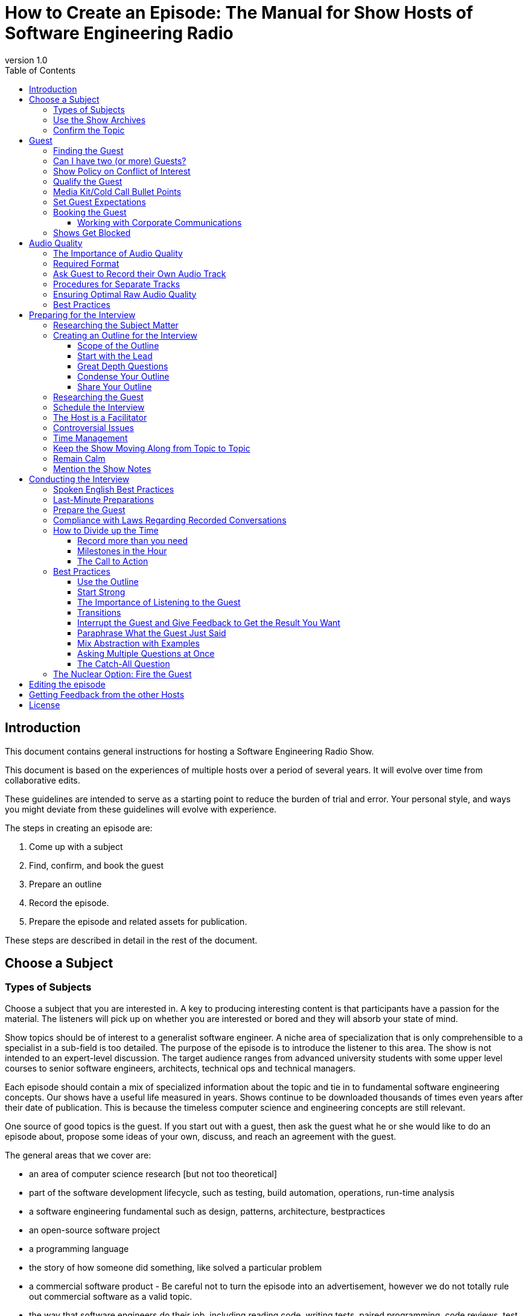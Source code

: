 :doctype: article
:revnumber: 1.0
:listing-caption: Listing
:pdf-page-size: A4
:toc:
:toclevels: 4

= How to Create an Episode: The Manual for Show Hosts of Software Engineering Radio

== Introduction

This document contains general instructions for hosting a Software Engineering Radio Show.

This document is based on the experiences of multiple hosts over a period of several years. It will evolve over time from collaborative edits.

These guidelines are intended to serve as a starting point to reduce the burden of trial and error. Your personal style, and ways you might deviate from these guidelines will evolve with experience.

The steps in creating an episode are:

    1. Come up with a subject
    2. Find, confirm, and book the guest
    3. Prepare an outline
    4. Record the episode.
    5. Prepare the episode and related assets for publication.

These steps are described in detail in the rest of the document.

== Choose a Subject

=== Types of Subjects

Choose a subject that you are interested in. A key to producing interesting content is that participants have a passion for the material.
The listeners will pick up on whether you are interested or bored and they will absorb your state of mind.

Show topics should be of interest to a generalist software engineer. A niche area of specialization that is only comprehensible to a specialist in a sub-field is too detailed.
The purpose of the episode is to introduce the listener to this area. The show is not intended to an expert-level discussion.
The target audience ranges from advanced university students with some upper level courses to senior software engineers, architects, technical ops and technical managers.

Each episode should contain a mix of specialized information about the topic and tie in to fundamental software engineering concepts.
Our shows have a useful life measured in years. Shows continue to be downloaded thousands of times even years after their date of publication.
This is because the timeless computer science and engineering concepts are still relevant.

One source of good topics is the guest. If you start out with a guest, then ask the guest what he or she would like to do an episode about,
propose some ideas of your own, discuss, and reach an agreement with the guest.

The general areas that we cover are:

 * an area of computer science research [but not too theoretical]
 * part of the software development lifecycle, such as testing, build automation, operations, run-time analysis
 * a software engineering fundamental such as design, patterns, architecture, bestpractices
 * an open-source software project
 * a programming language
 * the story of how someone did something, like solved a particular problem
 * a commercial software product - Be careful not to turn the episode into an advertisement, however we do not totally rule out commercial software as a valid topic.
 * the way that software engineers do their job, including reading code, writing tests, paired programming, code reviews, test coverage
 * software development processes, including any aspect of agile and lean and critiques of those processes
 * the management of software projects and organizations
 * software as a career
   ** job interviews
   ** career strategy
   ** engineering culture
 * software as a business
   ** starting a company
   ** venture finance basics
   ** distributed work versus all in one office
   ** failed company - what was learned?

If you are having trouble coming up with a topic, you can choose a topic from the
https://docs.google.com/spreadsheet/ccc?key=0Ak7HViSe4KyKdERlRzRVdzhLb2psVnVsRVhvUGRlNUE&usp=drive_web#gid=1[show ideas document].
This document contains show ideas that have not yet been produced.

=== Use the Show Archives

Browse or search the SE Radio archives to get an idea of past topics. We do not repeat topics, so if your episode idea is too close to a past episode,
and you still want to do an episode in that area, look for a more differentiated variation on the same topic.

It is acceptable to do an episode on the same area, if there have been significant updates.
For example, although we have done many episodes on Java topics, an episode on Java 8 would be different enough if it focused on the new features in version 8.
We have done many episodes on agile, but each one on either a different part of the agile process, or a different agile process.

If you do an episode on a related area to what we have already published, then mention the previous episode(s) near the beginning of your episode and link to them in the show notes.

=== Confirm the Topic

Propose your topic to the group on the mailing list with a couple of sentences of what you think will be covered.
The editor must sign off on the proposed subject.

== Guest

Sometimes the topic is first, the guest second; other times, the opposite. Either way, you need at least one guest to do an episode.
Some episodes have more than one guest. That can happen when multiple authors of the same book are invited, or, experts on the same area.
Multiple guests create some challenges for recording and editing but it is possible to get a good result.

=== Finding the Guest

Often the host will have your a preferred guest in mind. Locate the guest, then ask the guest to be on the show.
This can be a difficult part of the process because the most well-known people in the industry get asked to do many things (for free) and cannot say yes to all of them.

Contact the guest, leading with your request that the guest appear on the show. Put your request clearly in the subject header of your email
(or whatever format of message you are using) so that the recipient knows why you sent it even without reading.
We have had success inviting guests via email, twitter, LinkedIn, and in person at conferences.

Some ways to locate the person you want are:

 * Look around on the person’s blog for a contact form or email.
 * Direct message the person you want on Twitter.
 * Request to connect with the person you want on LinkedIn.
 * Try to contact the person you want on Google Plus
 * Ask the other SE Radio Hosts if they know the person. Or if they know someone -- maybe a past show guest -- who knows the person
 * Ask show alumni hosts. Some of the current show hosts know the former show hosts. Ask for help if you need it.
 * Ask former guests that you personally spoke to.
 * Ask the IEEE editor for the magazine.
 * Walk up to the person you want at a conference and ask them in person.
 * Open source projects have mailing list. Usually the committers all read the list. You can post to the mailing list asking for someone to appear on the show. The person you want might reply.
 * Get introduced to the person you want through your personal network
 * Contact the person through their book publisher. The publishers all have PR departments that handle requests for interviews.
 * If the person will be speaking at an upcoming conference on the topic, then contact the conference organizers. They will often agree to set something up.

=== Can I have two (or more) Guests?

You may know more than one expert on your area and it might look appealing to have a wider discussion with more viewpoints.

Face to face this is not a problem, especially if each guest can speak into their own mic and you can record their own track.
However, we have learned that episodes recorded over a two-channel Skype call with more than one guest recorded have had a combination of poor audio quality
and/or difficult edits for reasons <<Ensuring Optimal Raw Audio Quality,explained later>>.
The best example of this is the episode we did consisting of a http://www.se-radio.net/2014/11/episode-215-gang-of-four-20-years-later/[Gang of Four retrospective]
(which in spite of audio quality problems was a historical opportunity and became a very popular episode).

If you can get each guest to record their own track on their end so you have one track per guest, that will overcome the Skype limitation.

There are ongoing changes in the technology for recording which may especially help with multi-person episodes.
We tested a platform called PodClear, which recorded each participant on a call on their own computer through a web interface,
and then merged the guests into a single multi-track .wav file. This platform no longer exists.
A similar platforms, Zencastr, has been tested by some hosts and probably works ok. We don’t have a lot of experience with it yet.

=== Show Policy on Conflict of Interest

http://drive.google.com/open?id=1lGO4smBp72Pv2HFoCGIYZml3phorfto7pnSt4ZYz-So[The show policy on conflict of interest]
may impact your choice of guest. Please read the entire policy. You may choose a guest from your employer on a general software engineering topic.
However, guests who also work for your current employer where the topic is a product that your employer sells are not allowed under the policy.
Also, if the guest and host work at the same place, you must mention this in the episode.

Please disclose any other relationships that might appear to lead to a conflict of interest.
We cannot have a rule to cover every conceivable case, so this is left up to the host. Please err on the side of caution.
If, for example, you are interviewing your former manager who hired you at a job you had four years ago, or,
someone at a vendor that your former employer had a business relationship with, then disclose that.

We live in a small world where everyone in our field is at most a few degrees of separation away from anyone else.
Having a guest with whom you have, or had, a work connection of some kind does not show that you have poor ethics.
If you disclose it up front, that demonstrates good ethics. If it comes out later and you had not disclosed it, that looks much worse.

=== Qualify the Guest

Ensure that the guest has sufficient English language skills. The podcast listener base is distributed over many countries on multiple continents where, in most cases, English is not the first language. Many of our guests and listeners speak English as a second language. The guest should have clear enough diction to be understood by a range of English language speakers. Some guests have declined to be on the show because they did not have strong enough spoken English skills. The host should also filter on this.

=== Media Kit/Cold Call Bullet Points

When emailing a guest that you do not know and who probably does not know the show, an intro letter describing the show may be helpful.
Here are some points about the show that you can use in recruiting guests and <<Working with Corporate Communications,communicating with organizations>>.
You may include these points in an introductory email describing the show:

The show:

 * is in its 11th year with over 270 episodes;
 * published three times monthly by  http://www.computer.org/portal/web/computingnow/software[IEEE Software] magazine
 * is downloaded in aggregate 180,000 times or more per month (including current andback catalog), with each show reaching each show 30,000-40,000 within three months;
 * was https://sprint.ly/blog/developer-podcasts-of-hacker-news/[named the #1 rated developer podcast] based on an aggregation of hacker newscomments;
 * appeared in in The Simple Programmer’s  https://simpleprogrammer.com/2016/10/29/ultimate-list-developer-podcasts/[ultimate list of developer podcasts];
 * was included among  http://www.sleepeasysoftware.com/11-podcasts-that-will-make-you-a-better-software-engineer/[11 podcasts that will make you a better software engineer];
 * is highly rated on iTunes “Top Podcasts” under the category S  oftware:How To;
 * features thought leaders in the field (Eric Evans, David Heinemeier Hansson, Kent Beck, The Gang of Four, Rich Hickey, Michael Nygard, James Turnbull, Michael Stonebraker, Adrian Cockroft, Martin Fowler, Martin Odersky, Eric Brewer,...);
 * a demographic survey we did a few years ago indicated that most of our listeners are software engineers with 5-10 years experience, architects, and technical managers.

=== Set Guest Expectations

Set the expectations of your guest so there are no surprises. You can cut and paste the following section into an email, or modify if you wish:

----
  Dear <guest>,
  In the podcast marketplace, audio quality has improved significantly
  over the last five years to the point where VOIP recordings are no
  longer competitive.

  To ensure audio quality, plan to record your track on your computer –
  not a phone.  Two channel recording on the source side is the single
  most important factor we can control that influences audio quality.
  Audio quality is a factor in the popularity of a show and one of the
  things that listeners care the most about.
  On Windows, you can use Audacity, on a Mac – QuickTime.

  Try to approximate these settings:
  *  .wav or FLAC format
  *  16-bit samples
  *  44.1 kHz sampling rate
  *  320 kpbs bit rate

  Please use a USB microphone plugged into the computer.  Do not use a
  bluetooth device.  If you don’t have a mic or a headset with a mic,
  we request that you purchase one.  They can be obtained for less than $20.

  Other prep:
  1. Send me a connection request on skype at <your-id>
  2. Plan to locate yourself in a reasonably quiet area -
     though the occasional phone ringing or dog barking is not a problem.
  3. The room should not be highly reflective.
     Carpets, rugs and furniture help soak up echo.

  Sincerely,
  <host>
----

=== Booking the Guest

After you have an agreement from a guest to do an episode, it can happen that the guest does not respond to follow-up emails.
To prevent one guest from blocking your progress on all of your episodes, it is recommended to always have two or three ideas in development in parallel.
While you are developing the episode, proceed with your research and your outlines assuming that the guest will eventually get back to you.
The reason for the guest not responding is usually overall workload at their job, work travel, family problems, a book publication deadline,
or something like that. If you continue to follow up with the guest, in most cases they will eventually do the episode.

==== Working with Corporate Communications

Some organizations have an organizational layer to handle relations between their employees and the media media. This would typically be called the Corporate Communications department, though it may have other names. In those situations, the guest will route you through the communications department to connect you with a gatekeeper. The gatekeeper's job is to ensure that everything that emanates from the guest is consistent with the organization's messaging strategy, to ensure that nothing happens that will reflect badly on the organization, and to prevent leakages of intellectual property and confidential information.
You will need to work with the corporate communications person to schedule the interview, and, they may require that someone from that department is present during recording of the interview as well.
Some other typical requests from corporate communications are:

 * They want to know some general information about the show (send them the points in the  media kit ).
 * They want to know in advance what topics you will cover.
 * They ask to see the outline in advance.
 * They ask you to agree in advance to avoid certain types of question or topics.
 * To listen to the audio before it is published.
 * To require that they sign off on the audio before we publish it.

We can work with this process. We have had episodes that have worked successfully with these departments. The host should consider whether you are willing to accept the additional overhead, and, it almost always takes longer to get these type of episodes scheduled and recorded than the ones where you are dealing directly with the guest.

=== Shows Get Blocked

About one out of every five episodes will get blocked. This usually happens when the guest stops responding. We do not always know why this is. In at least one case, it was because the host’s emails were going to the spam folder in the guest’s emails. If the guest stops responding, you can try to contact the guest through other channels such as LinkedIn messaging, Twitter DM, or other social networks, or if you see the guest at a conference, or through your network if you know someone who knows the guest and whose emails are not going to spam.

We have learned from experience that it is not possible in all cases to unblock a blocked episode. In some cases we have heard through back channels that the guest was busy, had an illness or a family situation.

The host needs to decide how much effort to put into unblocking a blocked episode. There is a point where it is not worth it to try any more. At that point your options are:

 * Try to find another guest on the same topic - if you have already developed the outline and like the topic.
 * Re-use some of the outline in a different episode. This might require you to modify the topic slightly.
 * Give up.
 * Put the episode on hold and hope that you run into the guest at a conference.

For this reason I advise guests to always have two or three episodes in development. If one episode gets blocked, then you can work on the ones that are not blocked. I also advise guests to plan to do six episodes in a year because one will run into problems, so you still get five.

== Audio Quality

=== The Importance of Audio Quality

Listeners care a lot about audio quality. Audio quality is an important factor in the popularity of an episode. Many of our listeners listen while exercising, on a bus, or in other environments with high background noise. They can only do this if the  noise floor  on the podcast is low enough that they can raise the volume on their device above the background noise.

Be sure and ask for help if you need it. For some general audio engineering guidelines, see the audio quality document . For help with your specific set-up, ask the hosts to find out who is using a system similar to yours, and ask them to help you. Or ask the Computer Society’s audio engineers for some help.

=== Required Format

Hosts are free to use whatever combination of operating systems and audio gear they prefer, so long as it meets show standards. All episodes must meet be recorded in the following format (this is not a minimum - the audio engineering team has asked for this exactly).

 * .wav or FLAC format
 * 16-bit samples
 * 44.1 kHz sampling rate
 * 320 kpbs bit rate
 * one track per speaker (usually this means stereo with a host and a guest track, but if you have >1 guest, then you will have one track per guest)
 * reasonably well-leveled between the two tracks (audio engineering will do a levelling pass at the end)
 * host uses a minimum of a decent quality USB mic (not the computer’s built-in mic)
 * guest uses a decent quality mic, which they must purchase if they do not have one

If you do not know what this means, or you do not know how to configure your setup to this specification, then ask one of the other hosts or the Computer Society’s audio engineers for help. Several of the hosts know a lot about audio.

=== Ask Guest to Record their Own Audio Track

A good quality audio source is a win-win for the show, the guest, and our listeners. Ask the guest if they are willing to record their own audio track. Tell the guest that this is the single factor under their control that will have the most impact on show quality and the number of listeners.

There are several ways to do this. They are listed here in decreasing order of ease and probability of success.

  1. Software on the guest’s computer.
     a. Audacity works well on Windows (manual + settings: TBD)
     b. QuickTime on MacOS (manual + settings: TBD)
  2. Their mobile phone, if they have a high quality external mic with an adaptor
  3. Stand-alone digital recording device, which most guests are not going to own.
  4. Zencastr , a paid web service that will record both sides of the interview in a browser.

This service has recently emerged from beta. Some of the hosts have tried this and some have had issues. When it stabilizes, we will feel more comfortable in recommending it as the single capture for your audio. For now, it is better to use this as a backup.

=== Procedures for Separate Tracks
When you each record your own track, you will submit two audio files to the media department. They will edit the episode and mix the two tracks into a single mono track. To help them synchronize the tracks, count together from one to five with the guest when you start recording.

=== Ensuring Optimal Raw Audio Quality

There are several approaches for getting optimal audio quality in your recording.

 * The best audio quality can be achieved by recording face to face with professional audio gear.
   If you are an audio expert who owns all the necessary gear and knows how to produce top-quality audio in person, then do it your way.
 * Modern smart phones offer audio recording capability but not stereo without add-ons. The built-in mic quality is not adequate either.
   If you are recording face to face, an add-on stereo microphone with a smart phone adaptor
   (such as the http://www.ixymic.com/[RØDE i-XY] for the iPhone) produces adequate two-track audio files.
 * Many episodes cannot be recorded face to face. That leaves Skype or some kind of VOIP as the only option.
   In that case, the best sound quality is achieved by the host and guest recording their own tracks separately,
   if the guest does a good job. Because most of our guests are technical, some are able to do this but some are not.
   And even if the guest is recording his or her own track, the host should record both tracks as a backup.

Most episodes have one guest. We have found that episodes recorded over Skype with more than one guest tend to have poor audio quality
because a) Skype quality degrades as more callers are added and b) Skype call recorders record two tracks, one for the caller and one for everyone else.
This means that level or quality issues with each guest cannot be addressed individually during the audio engineering phase.
For this reason, episodes with more than one guest are required to have each guest record their own track.

We have evaluated some newer technologies such as http://feenphone.com/[Feen’s lossless VOIP technology].
The quality was quite good, but the guest would have to download and install software, and then enter the host’s IP address and port, which is a bit of work.
Feen itself does not offer call recording, but if you are enough of an audio geek, you could probably figure outhow to capture the audio track.

This https://docs.google.com/document/d/10OZypC08Tb_YXsjOEhFNy7DUQd5E5Q3xMpKp-O40NJg/edit[document] provides some guidelines for those who are not audio experts on best practices to produce adequate audio quality.

=== Best Practices

1. Hosts should ensure that both they and the guests record the interview from a quiet room with no fans, waterfalls, or air conditioner noises in the background.
2. Both hosts and guests should refrain from typing, eating, shuffling or crinkling paper during the interview.
3. Hosts should use a USB microphone plugged directly into their computer to record their own voices during the interview.
4. Both the host and guest should ensure that their computers are connected to the Internet via LAN lines not WiFi, as WiFi can cause distortion and digital artifacts to be added to the recording. Additionally, any microphones should be directly connected to the computer instead of using WiFi for the same reason.
5. Adjust the recording levels as high as possible to do without clipping or distortion. This will produce the highest signal-to-noise ratio on the raw audio. Audio engineering generally cannot improve the signal-to-noise ratio and in some cases is prevented from doing otherwise useful edits because there is not enough headroom over the noise floor.
6. Do not both talk at once - this creates difficulties during the editing phase. Pause at least a fraction of a second after the guest has finished before asking a question.

== Preparing for the Interview

=== Researching the Subject Matter

The host should not assume that the listener already knows a lot about the subject. Nor should the show consist of an expert-level discussion between two experts. A survey done around 2010 found that most of our audience is concentrated among software engineers with five or more years of experience -- that is who you are targeting. Each episode should provide an introduction to a new subject at a level that would be understood by a generalist software engineer.

In any media format, interviews by an unprepared host tend to be unfocused. We do not want to be that show. The host needs to know enough to ask relevant questions.

 * If the guest has written a book, then read the book and ask questions about material from the book
 * If you are doing an episode about something you are not already knowledgeable about, then read a book or some articles, blog posts, watch some lectures, try it out yourself, or otherwise learn some basics.
 * Please check the https://www.computer.org/csdl/mags/so/index.html[Computer Society’s search engine] for content on their site related to your topic. If you find some paid content that is relevant, ask Brian to make it public, and, put it in the show notes.

When preparing, try look at the topic from in the position of the listener. What do you need to include in the episode so that, by the end the listener will know the basics about the area.

It is not necessary for the host be an expert on the topic. The guest’s job is to be the expert. Whatever your level of expertise is in the subject, think of yourself as the representative of a person at the beginner level of knowledge. Don’t be afraid to ask a “stupid” question or a basic question. It is not the host’s job to appear as well informed as the guest; the host’s job is to showcase the guest’s expertise.

_Diomidis Spinellis_, the editor of _IEEE Software_ magazine, has requested that we do some low-key product placement for the Computer Society's content.
While you are doing your research for an episode, go to https://www.computer.org/csdl/mags/so/index.html[www.computer.org/csdl/mags/so] to check for any relevant content on the Computer Society.
If you find an article that is relevant to your topic, then a) include the links in the show notes and b) mention it on air, the same way you would mention a previous episode of the episode.

The search engine will return free and paid content. Diomidis has some flexibility to move content from the paid side to the free side if there is some especially relevant paid content.
I am working to get us all access to the paid site.

=== Creating an Outline for the Interview

==== Scope of the Outline

Create an outline for the interview. [underline]#You won’t follow the questions exactly during the interview, but it’s good to have them to fall back on.#
Having a solid set of questions protects you from the fear of running out of material.
This will give you confidence to move on to a new topic even when the current discussion is going well.
You will probably have more material than you need but that’s better than running out.

1. Prepare enough questions in advance for about 45 minutes of in-depth discussion -- usually the basics and then about _four to six major subtopics_.
2. Put your questions in a google doc and share with “can edit” authorization to `seradio@googlegroups.com`.
3. The other hosts can go on the google doc and Insert > Comments.
4. Using feedback from the other guests, then revise your questions.

There is an art to finding a balance between a rigid format and covering everything that you planned versus a more spontaneous conversation,
following interesting points as they come up, and finding at the end that you spent too much time on some things and failed to cover other things
that you wished you had covered.

Research the show archives for any past appearances by your guest, and any episodes on very closely related topics.
Listen to any archived episodes on the same or closely related topics. Do this to avoid covering the same material from past episodes.
You will also need the past appearances by your guest both for the show notes and the intro segment.
Make a note of the episode number and title in your interview notes.
Some guests ask to see the questions in advance but most do not. If the guest requests your questions in advance, please accommodate the guest’s request.
But make it clear that the outline is more of an estimation of where the episode will go than a script.

==== Start with the Lead

Someone once described to me the way that newspaper writers are trained to write a story.
The first paragraph should tell the entire story at a very high level. Then the next few paragraphs should tell the story again, but at a more detailed level.
Then the following one to two pages should tell the story in detail. This might better be called a fractal.

Start out at a high level. Try to cover the basic “what is” and “why” in the first five minutes.
The listener should get a rough idea of where the episode is going within five minutes.
Then circle back around and drill down in more detail.

==== Great Depth Questions

Some questions that you can draw from as appropriate that often provide an insight into the material are listed below:

  1. What problem does <X> solve?
  2. You have described <X> as <summary>. Can you explain that in more detail?
  3. You described <X> as having three parts. Can you explain what each part does?
  4. Why is <X> becoming important right now?
     a. How did people accomplish <what X does> before <X>?
     b. How do people accomplish <what X does> right now (this one assumes they don’t use <X>)
     c. Are there other (software/hardware/the world) made <X> more relevant?
     d. Has <X> become increasingly relevant because it has been adopted by other technologies?
  5. What are the performance characteristics of <X>? Focussing on whatever is important about <X> which might be:
     a. Low latency
     b. High throughput
     c. Large at-rest data size
  6. History
     a. What other systems/languages influenced the design of <X>?
     b. How did <X> come about?
  7. Evaluations
     a. What did you learn from the experience?
     b. What do you wish you knew when you started?
     c. What is one thing that you would you do differently now?
     d. What is the most successful aspect of <X>?
     e. What was the least successful aspect of <X>?
  8. Future
     a. If <X> becomes widely adopted, what could be different in five years?
     b. How do you see <X> developing over the next five years?
  9. Management
     a. What is involved in managing <X>?
     b. Does <X> require specific domain expertise to use or manage?
  10. Adoption
     a. When is using <X> not appropriate?
     b. Are their trade-off’s to <X> that we should be aware of?
     c. What is a common stumbling block people experience when adopting <X>?
     d. Is there a community around <X> where people can get help?
  11. Team
     a. How does <X> affect the structure of the team?
     b. How does using <X> impact a team’s development process?


==== Condense Your Outline

In order to understand the domain, you will do a lot of research. The outline may run one to two pages and have 20+ questions.
That is more than you can cover in an hour but it is ok to have more material in the outline than what there is room for in the episode.
That is where this next phase comes into effect: condensing the out.

In a typical episode, you can cover about five main points. After you have finished your outline, then think about what are the five most important areas you want to be sure to cover in the interview.
Make a separate list or add some notes on your outline. You will use this list of five topics to guide the time management during the interview.
If you cover all of those things and still have more time, then you have your longer outline to fall back on. Usually this does not happen.

==== Share Your Outline

Share your outline with the group `seradio@googlegroups.com`.
In the message of the share window, indicate that you are requesting comments, your planned record date, and the date when you want comments.
Schedule the guest so that you give the other hosts at least a week to provide comments, and then give yourself another week to revise the outline to incorporate the comments.

=== Researching the Guest

You can usually find a guest biography on the internet. If I can, then I put together a short bio and email it to the guest asking for edits.
Often there are no edits. This reduces the number of things that the guest has to do. If you cannot find a bio, then ask the guest for a short bio.
You will use this to introduce the guest. The guest may provide a bio.
Guest bios are often whimsical, witty, and contain metaphors and other tropes, like “was the chief cat herder for a startup”.
Other times, they contain aspirations and life goals and philosophies, such as “tries to make the world a better place”.
Translate the guest-provided into concrete facts such as “Was the CTO of...”, “Founded the company...”, “Held a position as a researcher at ...”.

=== Schedule the Interview

Arrange a time directly with your guest. Interviews can be done in person or over an internet connection.

=== The Host is a Facilitator

The episode is about the guest -- not about the host. The host’s job includes the following:

 * The host’s job is to put the guest in a position to share his or her expertise on the topic with the listeners.
 * The host represents the listening audience. The host directs the guest toward material that the audience will find interesting and away from material that the audience will not care about. A lot of this happens during the preparation period.
 * The host manages the time budget of the interview so that everything that is necessary happens within 60 minutes. There are about 15 things that have to happen within the hour. More on this below.

The host should sound more like an attentive and curious student. The host should not come across as trying to demonstrate that they know as much or more than the guest about the topic. I encourage the host to feel no embarrassment over not knowing something that the guest knows. It is ok for the host to not know something. It is the guest’s job to know everything. You can also fall back on the time-tested, “The listeners might like you to explain what X is,” which provides plausible deniability to you as the host that you do know what X is.

=== Controversial Issues
It is ok to ask some difficult questions about controversial topics. Let the guest respond but do not debate the guest. If you pose the question the guest answers, then you have done your job as a journalist. Maybe the guest adequately addressed the question, maybe, not. Trust your listeners to decide for themselves whether the guest gave a good enough answer.
The best way to approach a controversial area is do not challenge the guest directly. Do not ask the question in such a way that it sounds like the host is expecting a specific response. Acknowledge the controversy, but distance yourself from the issue. For example, “There has been a lot of controversy about the paired programming. Some have charged that the it is too costly and does provide benefits. What is your view on that?” Ask your question, let the guest respond, and move on. Do not debate the guest.
Another technique for framing controversial topics is, “Would it be fair to say that <X>?”. That gives the chance for the guest to dispute the view.

=== Time Management

The format is a one-hour episode but it can run over. If it goes at least 45 minutes that is enough, and there is no need to cut material if you go 1:05 or 1:10.

You can record up to about 70 minutes if there are do-overs or out-of-band meta discussions that will be cut. It is hard to know while you are recording how much material you will have to cut. If you record 75 minutes and have to cut the 10 least interesting minutes, that is better than recording 60 and ending up with 45 usable minutes.

Time management is very important in getting the episode to come out the way that you want it. There is an art to this, and you will get better at it as you do more. The art is to balance out your material over the time you have so that you cover a range of things without spending too much or too little time on any one topic.

Management of your time requires making choices about what are the most important things to cover, fitting those things into the time that you have and deciding what can be left out.
Some of the best films cut significant scenes during editing in order to improve the story flow.
Think, for example, about the film director Peter Jackson’s  http://www.thehobbit.com/[over-long] epic movies.
Two hours may be worse than one hour because it requires twice the investment of time for the listener, and they may in the end get the same amount of information.
The episode has about 10 minutes of structure at the start and 5 minutes at the end. That’s the easy, and less creative, part.
The part where you, the host, have the most impact in shaping the result that you want is in the middle 45 minutes.

=== Keep the Show Moving Along from Topic to Topic

You have prepared your outline and condensed it to the five most important areas.
This section discusses how you will ensure that you cover those areas in the time you have.
Guests tend to follow  http://en.wikipedia.org/wiki/Newton%27s_laws_of_motion#Newton.27s_1st_Law[Newton’s First Law of Motion].
They will continue to talk about the same thing until the host changes the topic.
If the guest is providing good material, let them keep going for a while.
You can encourage them by asking follow-up questions and drilling down into more detail.
But there will come a point when, if you are going to cover three to five topics in 45 minutes, you as the host might need to change the subject.
Sometimes this is not true: the guest will arrive at what is clearly a full stop.
If that happens, then that is a good time to change topics and it sounds very natural, but if that does not happen, then it is up to the host to stop one topic and introduce a new one.
If you want to move on to a new sub-topic, then let the guest finish what they are saying, and go to a different topic.
You can use a bridge such as,

 * That is very interesting, but now I want to ask you about ...
 * In the interest of time, I want to move on to ...
 * If the guest had mentioned a topic that you planned to ask about, then “Earlier in the show ago, you mentioned <X>. I would like ask you something about that”
 * We have been talking about <X> for a while, now, and I would like to move on to <Y>.

When you switch topics, you can go in the order that you had in your outline, or go out of order if something seems more relevant to what the guest just said, or maybe go to a topic that came up during the interview that was not part of your plan but seems more interesting than what you had in your outline.
Do not feel that you must stick to your plan if the interview flows in an interesting direction.
The flow from one topic to the next can be more seamless if it sounds like you are going from one related thing to another related thing rather than totally changing the subject -- which can be ok as well.

=== Remain Calm

It is natural to feel nervous when you start doing shows. Everyone goes through this. It will get better with experience. Preparing in advance will help with this to some extent but you will be nervous at first and then less so over time as you get better at it. Your perception of time can expand or contract during the hour. At times you may be worried about running out of material, and other times feel like you won’t have enough time to cover everything. Try to relax, use whatever stress management techniques work for you, look at the clock, and look at your notes to get an idea where you are and how much time you have left.

=== Mention the Show Notes

When the guest refers to any form of content (a book, research paper, talk that is online), at the next point where the host has an opening to speak, the host should say “We will link to that in the show notes”. Make a note of this, or make a note later when you are doing the edits.
When you are putting together the show notes, include all of the things that you promised to have in the show notes. Try to find the reference on your own, but in some cases, you will have to ask the guest for the link if the guest has many publications. Even if the content is not linkable (e.g. a book that is not free online) then link to the publisher’s page or a page on Amazon.

== Conducting the Interview

=== Spoken English Best Practices

The show’s listener base is international. A significant fraction of our audience are not native English speakers and are not necessarily familiar with American English idioms and figures of speech. If you are one of the show hosts who grew up in America, try not to rely on metaphors, idioms, and other culturally specific figures of speech that make your points more difficult for some listeners to understand. Jokes often do not work, for similar reasons.
Try not to use an excessive number of filler words such as “um”, “err”, “so”, “like”. These can be edited out but it’s time consuming to do so and may make the edited conversation sound unnatural. A few of these are not a problem.

=== Last-Minute Preparations

Go through this  excellent http://theaudacitytopodcast.com/podcasting-preflight-checklist-tap164/[pre-flight checklist]
that will remind you how to avoid many potential problems.

 * Do a QA of the recording software/hardware to ensure that the levels are correct and that you are recording everything that you plan to record.
 * Do a sound check of your gear alone, then one with the guest. This is to avoid recording an episode that turns out to have not been recorded at all or to be unusable.
 * Silence your mobile phone, turn off the speakers on any computers you have, and otherwise silence anything that will produce audible beeps and alerts during recording.

=== Prepare the Guest

Before you start recording, set some expectations with the guest to help them understand the process and to avoid as much as possible having to interrupt the interview.

1. Inquire if the guest has a hard deadline so that you will be able to wrap up the interview without running over.
2. Remind the guest to turn off his or her mobile phone and any other gadgets or software that emits beeps and other sounds.
3. As much as possible, the guest should shut down any other software on their device other than Skype.
4. Skype is very chatty. If you are using Skype, the host and guest should configure their Skype client to prevent incoming calls and turn off all notifications.
5. Give the guest an overview of how the hour will go (see b  elow)  . Be especially sure to tell the guest that you will ask them about their (book/product/blog/upcoming conference appearance) at the end, so they do not have to worry about this.

=== Compliance with Laws Regarding Recorded Conversations

Some episodes are recorded face to face. This section applies to episodes that are recorded remotely.
Many legal jurisdictions have http://en.wikipedia.org/wiki/Telephone_recording_laws[laws regarding recorded phone conversations].
The laws may also apply based on where the guest is situated, which in our case is often in a different legal jurisdiction than the host.
A common rule in many jurisdictions is that the participants must be informed, or consent for the recording of a call to be legal.
Check the exact regulations based on where you live and based on where the guest lives. Please ensure that you follow the rules.

It is not clear whether these laws apply to Skype or VOIP but to be on the safe side, assume that whatever restrictions apply to phone apply equally as strictly to Skype. The most conservative practice here would be to state that the call is being recorded and to ask for the guest’s consent. That should cover nearly all cases.

=== How to Divide up the Time

==== Record more than you need

Most episodes have some do-overs and side discussions, some more than others that will not make into the final cut.
It is difficult to keep track of how much time has been spent on side discussions that won’t be published.
It can add up to a lot if the guest spends two minutes answering a question, you have audio problems, you restart the question, and the guest answers it again, that can be five minutes.
If that happens two or three times, it adds up. Some times during editing you will decide that one question did not go very well and that you don’t want to use it in the final.
That is another reason for recording a bit more than you need.

It is recommended to record more than an hour so that you will have an hour of content that you can use. Up to a 75 minutes is not going to be too much, if you have five minutes of side discussions.

==== Milestones in the Hour

This section describes how to use the time. It is recommended to print this out, keep it in front of you during the interview, and check items off as you go along so you don’t forget anything.

    1. Introduce yourself: _“Hello this is <you> for Software Engineering Radio”_
    2. Introduce your guest:
        a. _“Today I have with me <guest>.”_
        b. Speak about the guest’s bio. Cover three or four high points.
           Keep it to about three sentences or less, unless the guest is a major luminary then you may go up to four sentences.
           It’s ok to omit some things if the guest has accomplished a lot.
        c. State the topic of the episode. _“I will be talking with <guest> about <topic>”_.
    3. Welcome the guest to the show:  _“<guest> welcome to Software Engineering Radio”_.
       (If the guest appeared on any past shows, then say _“Welcome *back* to Software Engineering Radio”_
        and then mention all of the past _show numbers and topics_ of that guest.”
    4. If the guest and the host are employed by the same employer, disclose that.
       If you have any other disclosures, such as past business relationships with the guest, then makes those here.
    5. Call to action here (or later, or both)
    6. If the show has done any past episodes on very closely related topics, mention the
       episode numbers and topics of those episodes. If there were past episodes that are
       related but not very closely related, save those for the episode notes.
    7. Ask the guest to share any additional information about himself or herself.
       The guest-provided or internet biographies are often out of date.
    8. The first question or two should be very high level, like:
        a. _what is <topic>?_
        b. _what problem does <topic> solve?_
        c. _what problems does the industry/developers face that drove this solution?_
        d. _what is the history of this topic?_
        e. it may be appropriate to provide some background, like
           _“before we discuss <topic> tell us about the N-1 generation of solutions in this area”_
    9. Cover the topic by asking the guest questions from your prepared list, and other interesting ideas you have as the episode goes on.
        a. Keep in mind the time. You have about 45-50 minutes to cover four to six main sub-areas.
        b. It is ok to deviate from your prepared list.
        c. If you totally mess up a question you can ask it again. The editor can fix it.
           Leave a verbal “note” to the editor to fix it (you can say, live, “editor please fix this”)
           and then leave a few seconds of silence before asking the question again.
        d. Asking follow-up questions is a good way to get more detail. _“Can you say more about...”_, _“How exactly does it do that?”_ etc.
        e. If you like where the guest is going, then ask a question that keeps the guest going in the same direction they were going in.
        f. Guests often say something really interesting that suggests a drill down question.
           If it sounds interesting, then go that direction. If something that the guest said makes you think of another question, probably a lot of your listeners had the same thought.
        g. If the guest is going on for too long without a pause, interrupt the guest so you can ask another question. Consider reminding the guest to deliver shorter answers and then come to a full stop so the host has another chance to talk.
        h. Again, keep in mind that you want to cover four to six main areas in the main body of the episode, so don’t spend too much time drilling down too deeply into one area or you will find that you have not left enough time for other things. Keep track of time and make a judgement of when to move on to something new.
        i. You can have some “out of band” conversations with the guest that will be removed from the final edit
        j. If you realize while you are doing the interview that some edits will be required, make a note and the approximate timestamp where you are when the thing happened.
        k. Continue drilling down and changing topics until it is time to go into the closing segment.
    10. When you reach approximately the 0:50 to 0:53 of recorded content (which can take longer than the clock time because of side discussions and do-overs), go into the last phase of the episode:
        a. Ask the guest if there are any questions that you should have asked that you did not. The out of band conversation you have about this will be edited out. The questions themselves and the guest’s responses may need to be moved to a different place in the episode during the editing process if you ask a question that relates to something that you covered earlier.
           This is the part where the guest makes you sound really smart if they feed you a question that you wouldn’t have thought of.
        b. Ask about organizational matters:
            i. Is the project open source/commercial?
            ii. Does the project have an industry sponsor?
            iii. Does it have an active community?
            iv. How can listeners find out more about it? [always ask this question]
            v. Where is the website/mailing list/etc.
        c. Ask the guest to promote himself.
            i. Tell the listeners about your book. Where can the book be purchased?
            ii. Where can listeners follow you? Do you have a blog/twitter?
            iii. Where can listeners find your other publications?
            iv. Will you be speaking at any upcoming conferences or events?
        d. Tell the listeners that all of the things the guest just said will be in the show notes.
    11. Thank the guest for being on the show.
    12. Remind the listener that the show notes will have everything that was mentioned.
    13. Call to action  (if you did not already do it, or you want to do it twice).
    14. Say your name again, _“This is <X> for Software Engineering Radio. Thank you for listening”_.

==== The Call to Action

We use a http://en.wikipedia.org/wiki/Call_to_action_%28marketing%29[call to action]  to get listener feedback.
This is optional because it is now in the pre-recorded outro.
If you do this, then, in your own words, hit all of the following:

We want to hear from the listener. There are many ways they can reach us.

    1. Comment on the show on our web site se-radio.net
    2. Email:  `team@se-radio.net`.
    3. Twitter: tweet about or direct message `@seradio
    4. On LinkedIn and FaceBook, or comment in our group _Software Engineering Radio_

=== Best Practices

The following techniques have been developed to get the best content. Adopt these as you think best during the interview.

==== Use the Outline

The outline is there to give you something to fall back on, and to help you focus on your best ideas for the episode. You may have an idea of how to sequence the topics in what seems to you a logical order. Do not expect that the episode will follow the outline. The recording will never go according to the outline for many reasons:

 * The guest will answer what you had planned as multiple questions in one response
 * The guest answers in such a way that it leads into another question you had planned for later on but you choose to go ahead to that question because you have a nice transition
 * The guest says something interesting that leads to some unscripted follow-up questions.

This is natural. You may choose to ask questions that were not on the outline if you come up with something better while doing the interview. This often happens if the guest says something interesting that you had not thought of. If you devote a chunk of time to unscripted material, you will probably have to give up some scripted material, but you will have a better end result if you like the unscripted idea better than what you had planned. It is also true, though, that if you deviate from planned material for a few minutes, you may want to cut that off and come back to the outline.

Keep the outline open near you in print or whatever format you prefer so you can cross of items as they are covered. Because the interview does not always go in the order that was planned, you will be crossing off items from the middle and later in the outline. By doing this you can see at all times the non-crossed items are the unused questions.

==== Start Strong

The listener should get an idea within the first minute or two what the episode is going to be about. Start out with a basic question that introduces the topic. Don’t spend time on anecdotes or side stories.

==== The Importance of Listening to the Guest

It is important to listen to the guest very carefully. This is important for several reasons.

    1. If you don’t understand something, you should interrupt (or wait) and ask a clarifying question. If you are listening carefully and you did not understand, then probably many of your listeners will not understand either and will have thought of the same question.
    2. So that you can track which questions in your outline the host has answered without you asking, so you won’t ask those questions.
    3. To get ideas for follow-up questions.

If the host is not tracking the guest it will be evident to listeners.

==== Transitions

Sometimes one topic naturally flows into the next topic. But not all transitions have to be natural. It is ok to move to an unrelated topic with a bridge like:

    * This has been a great discussion about X, but now I want to talk about Y.
    * In the interest of time, I want to move on to some questions about X.
    * We only have a few minutes left so I want to get your views on X.

Or, you can move on without a bridge by asking the next question. If you do all of your transitions without bridges it can sound a bit like a robotic host who is reading a pre-planned list of questions. But a mix of bridges and non-bridges works.

==== Interrupt the Guest and Give Feedback to Get the Result You Want

If you allow the guest to go on for too long, or to not answer the questions, then you lose control of the interview, and you will end up with a recorded lecture if you are lucky. In the worst case you end up with a recorded free-form monologue on whatever the guest felt like talking about.

You may have to interrupt the guest in order to record the the way you want. This is not a natural part of a conversation for some people because in some contexts it is considered rude to interrupt.

Advise the guest up front that, even though the guest will be doing most of the talking, the show is intended to be a two-way conversation. Tell the guest not to let his responses go on for “too long” without stopping. It is important to maintain the back-and-forth rhythm of the conversation. If the host likes where the guest is going, the host can always ask a follow-up question that keeps the guest going in the same direction. The guest may not have the same idea of what is “too long”. If the guest goes on for what feels like too long without a host interaction, then stop the guest and let them know they just went on for too long.

What, exactly, is “too long” is largely a matter of feel; some lengthy responses do not come across as over-long. You can always give additional feedback during the interview if you want more, or less, from the guest. If the guest finishes answering the original question, implicitly asks himself, another question, and then starts to answers that, then that is good time to interrupt and ask another question. It might be the same thing that the guest was about to talk about, or something on your agenda.

==== Paraphrase What the Guest Just Said

We have learned from experience that, after the guest explains something (especially if it is very complex and deeply technical) that it improves the listener experience if the host restates what the guest said before going on to the next thing.

There are three parts to this:

    1. Setup what you are going to do:
        a. “If I understood you correctly, then what you are saying is...”
        b. “Your main point here is that...”
        c. “What I hear you saying is ...”
    2. A condensed summary of the guest’s core points.
    3. A follow up request for confirmation or correction:
        a. “Did I understand correctly?”
        b. “Did I get that right?”
        c. “Is that what you meant?”

These request at the end invites the guest to correct you if you did not exactly get it right. Even if you missed a point or get something wrong, that is very instructive because it gives the guest the opportunity to correct you. If the host did not get the point exactly right, then probably many listeners did not either. Going through the process of clarification will help the listeners understand what might have been a subtle point. However, the final request for clarification may not be necessary because the guest will hear the summary as an implied question.

It is not necessary to do this with every statement the guest makes. Some things are easy enough to understand, and sometimes you just need to go with what the guest said in order to move on. If you have covered all of the basics and are getting into advanced points near the end of the time period, that might not be a good time to do this because it does take time.

We have a range of listeners, and some points may only be accessible to the more advanced listeners. It is a matter of judgement where this technique is best applied, but you probably will use it at least four or five times within a one hour episode.

==== Mix Abstraction with Examples

Different people have different learning styles. Some proceed from abstraction to the concrete cases, while others synthesize the the examples to get to the abstraction. Most of us probably do a combination of both at different times.
An episode will always contain some conceptual material. This is part of what makes the content valuable for years after an episode is recorded. But beware the danger of all concept/no examples. We have had some episodes in which the entire discussion was at a very abstract level. At the end it is hard for many listeners to understand what that episode was about.

Examples bring the concepts alive. If the conversation covers the abstraction of a conceptual view, then either ask the guest for an example, or provide an example and ask the guest to comment.

You can introduce examples with a question like:

    * “Can you give a situation where that would be used in practice?”
    * “What are some of the main use cases for that in practice?”
    * “Is that feature similar to the X feature in the Y language? “

You can also come up with your own example and try that out. Ask the guest if the example is a valid example of the point:

  * “Would an example of this be when I am making copies of a foobar and I want to improve the alignment of the framiss without introducing an additional bogon? “

Another source of examples is your own experience. If you have used the technology, or

==== Asking Multiple Questions at Once

If you ask multiple questions at once, usually you will only get an answer to one of them, unless you keep asking the other ones until you have the answer to all of them. Some hosts use this as a technique. They are in effect offering the guest multiple questions and letting the guest choose which one to offer (without saying as much). This can work as a technique, if you are happy with getting the answer to any one of them.

The author did an episode about logging in which he asked four questions at once:

    1. Who are the producers of logs?
    2. Who are the consumers of logs?
    3. What is the content of log records?
    4. For what purpose are logs created?

I thought that these questions we so closely related that I needed to ask them all at once and get an answer to all of them at once. The way I handled this was to say in the interview, “I am doing to ask you four questions at once”, and then I kept track of which ones the guest had answered until he had covered all four of them.

==== The Catch-All Question

If you have time near the end, or you may leave time, ask the guest “Is there anything else I should have asked you?”. This often leads to a short discussion that will surface usually one more question. Then ask that question. Cut the side discussion from the final version of the episode so the question sounds like you thought of it.

=== The Nuclear Option: Fire the Guest

Keep in mind that you are not obligated to finish recording the episode or to use the content if something goes horribly wrong.
This hardly ever happens but in a tiny fraction of cases the guest has been unsuitable because they will not follow the format laid out by the host or they provide bad content for the answer.
If you have tried several times to give the guest feedback and it is just not working, you always have the option to stop recording the episode, or to record it but not to publish it.

There are multiple people in the industry who would be suitable guests on most topics.
If an interview doesn’t work out, then you can find another guest and re-use the outline.

A more common case is audio issues that were bad enough to make the episode unacceptable from an audio quality standpoint.
In those cases, the episode had to be re-recorded with better audio quality.

== Editing the episode

Sometimes an episode comes out perfectly; other times it needs to be fixed. IEEE Computer Society staff will do the first pass of edits. Put the required edits in the Trello card.

Listen to the first pass of edits. If there are any fixes required, pass those along. When you sign off, your episode goes into QA. Robert or someone else will listen through for any egregious bugs (one time we published the raw file).

You will learn a lot about your own skills by listening to the episode. Listening to your own episodes is a great way to find out those areas where you need to improve as a broadcaster. It is that you are not perfect when you start out. You will improve over time if you try to fix the things you hear that you don’t like.

== Getting Feedback from the other Hosts

Feedback from hosts is a part of our process. We can all learn from each other. I hope that all of the hosts will listen to all of the episodes, but this is not a requirement. Robert creates a feedback thread on each episode for the internal mailing list..

Here are the main feedback questions:

1. What did you learn from the episode?
2. What did you like about the episode?
3. What did the host do in the episode that you could learn from and apply to your episodes?

== License
This work is licensed under the http://creativecommons.org/licenses/by-nc-nd/2.5/[Creative Commons 2.5 License].
Please refer to the http://creativecommons.org/licenses/by-nc-nd/2.5/[license text] to learn what you can do with the content.
The license is easily understandable by non-lawyers.

